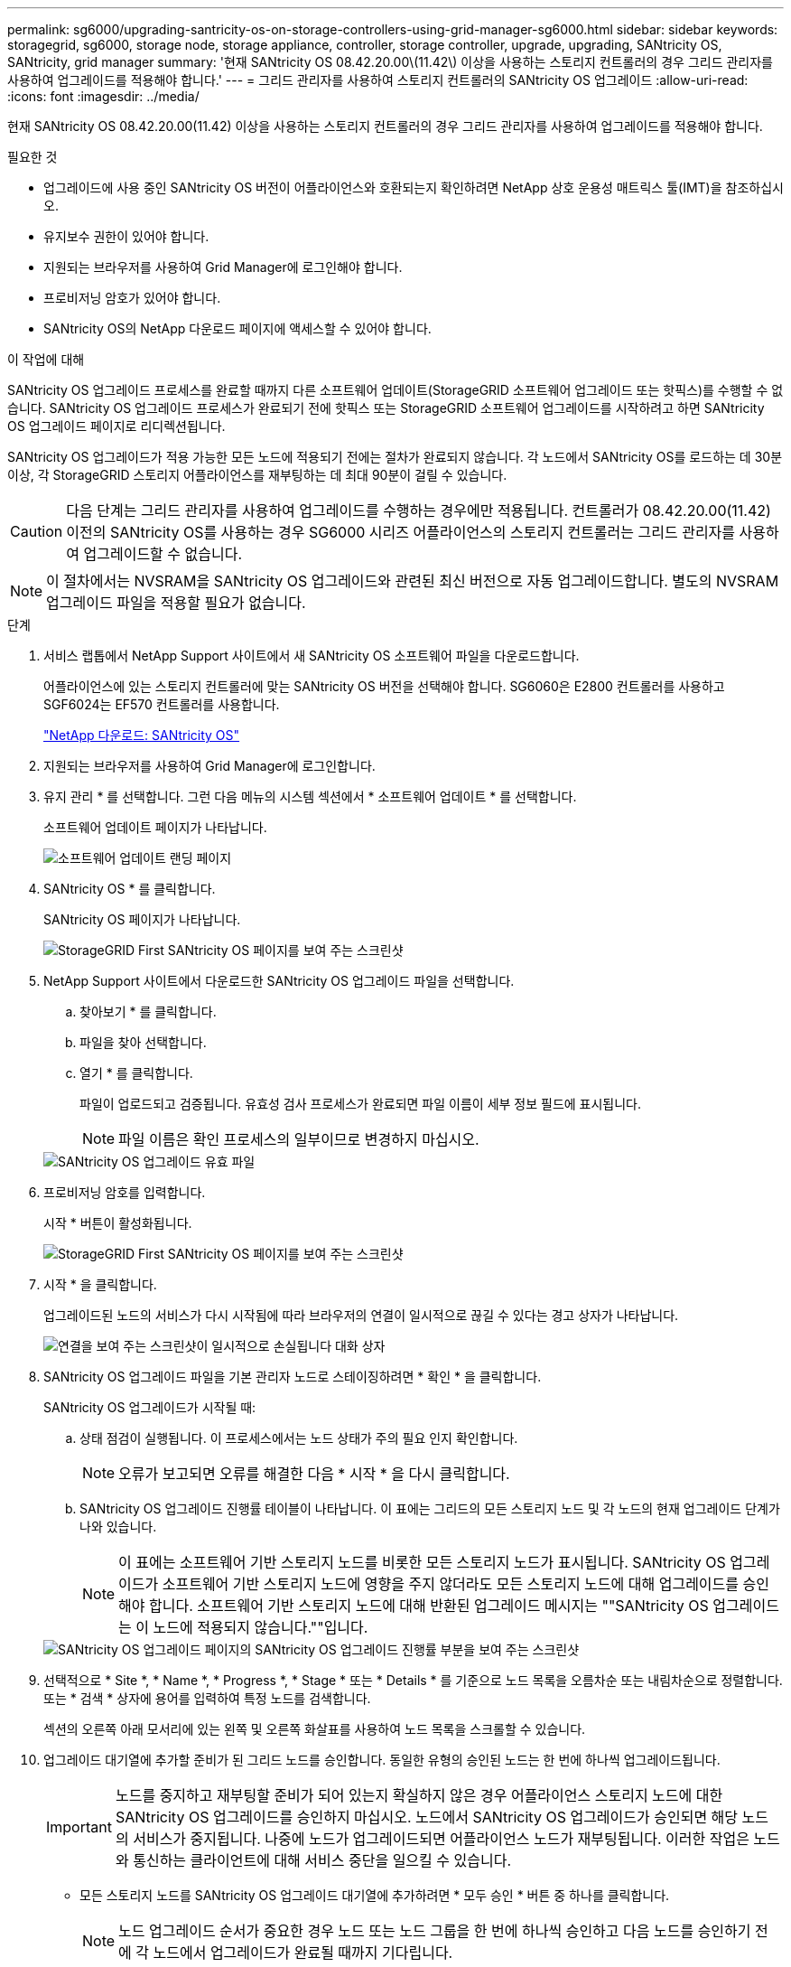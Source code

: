 ---
permalink: sg6000/upgrading-santricity-os-on-storage-controllers-using-grid-manager-sg6000.html 
sidebar: sidebar 
keywords: storagegrid, sg6000, storage node, storage appliance, controller, storage controller, upgrade, upgrading, SANtricity OS, SANtricity, grid manager 
summary: '현재 SANtricity OS 08.42.20.00\(11.42\) 이상을 사용하는 스토리지 컨트롤러의 경우 그리드 관리자를 사용하여 업그레이드를 적용해야 합니다.' 
---
= 그리드 관리자를 사용하여 스토리지 컨트롤러의 SANtricity OS 업그레이드
:allow-uri-read: 
:icons: font
:imagesdir: ../media/


[role="lead"]
현재 SANtricity OS 08.42.20.00(11.42) 이상을 사용하는 스토리지 컨트롤러의 경우 그리드 관리자를 사용하여 업그레이드를 적용해야 합니다.

.필요한 것
* 업그레이드에 사용 중인 SANtricity OS 버전이 어플라이언스와 호환되는지 확인하려면 NetApp 상호 운용성 매트릭스 툴(IMT)을 참조하십시오.
* 유지보수 권한이 있어야 합니다.
* 지원되는 브라우저를 사용하여 Grid Manager에 로그인해야 합니다.
* 프로비저닝 암호가 있어야 합니다.
* SANtricity OS의 NetApp 다운로드 페이지에 액세스할 수 있어야 합니다.


.이 작업에 대해
SANtricity OS 업그레이드 프로세스를 완료할 때까지 다른 소프트웨어 업데이트(StorageGRID 소프트웨어 업그레이드 또는 핫픽스)를 수행할 수 없습니다. SANtricity OS 업그레이드 프로세스가 완료되기 전에 핫픽스 또는 StorageGRID 소프트웨어 업그레이드를 시작하려고 하면 SANtricity OS 업그레이드 페이지로 리디렉션됩니다.

SANtricity OS 업그레이드가 적용 가능한 모든 노드에 적용되기 전에는 절차가 완료되지 않습니다. 각 노드에서 SANtricity OS를 로드하는 데 30분 이상, 각 StorageGRID 스토리지 어플라이언스를 재부팅하는 데 최대 90분이 걸릴 수 있습니다.


CAUTION: 다음 단계는 그리드 관리자를 사용하여 업그레이드를 수행하는 경우에만 적용됩니다. 컨트롤러가 08.42.20.00(11.42) 이전의 SANtricity OS를 사용하는 경우 SG6000 시리즈 어플라이언스의 스토리지 컨트롤러는 그리드 관리자를 사용하여 업그레이드할 수 없습니다.


NOTE: 이 절차에서는 NVSRAM을 SANtricity OS 업그레이드와 관련된 최신 버전으로 자동 업그레이드합니다. 별도의 NVSRAM 업그레이드 파일을 적용할 필요가 없습니다.

.단계
. 서비스 랩톱에서 NetApp Support 사이트에서 새 SANtricity OS 소프트웨어 파일을 다운로드합니다.
+
어플라이언스에 있는 스토리지 컨트롤러에 맞는 SANtricity OS 버전을 선택해야 합니다. SG6060은 E2800 컨트롤러를 사용하고 SGF6024는 EF570 컨트롤러를 사용합니다.

+
https://mysupport.netapp.com/site/products/all/details/eseries-santricityos/downloads-tab["NetApp 다운로드: SANtricity OS"^]

. 지원되는 브라우저를 사용하여 Grid Manager에 로그인합니다.
. 유지 관리 * 를 선택합니다. 그런 다음 메뉴의 시스템 섹션에서 * 소프트웨어 업데이트 * 를 선택합니다.
+
소프트웨어 업데이트 페이지가 나타납니다.

+
image::../media/software_update_landing.png[소프트웨어 업데이트 랜딩 페이지]

. SANtricity OS * 를 클릭합니다.
+
SANtricity OS 페이지가 나타납니다.

+
image::../media/santricity_os_upgrade_first.png[StorageGRID First SANtricity OS 페이지를 보여 주는 스크린샷]

. NetApp Support 사이트에서 다운로드한 SANtricity OS 업그레이드 파일을 선택합니다.
+
.. 찾아보기 * 를 클릭합니다.
.. 파일을 찾아 선택합니다.
.. 열기 * 를 클릭합니다.
+
파일이 업로드되고 검증됩니다. 유효성 검사 프로세스가 완료되면 파일 이름이 세부 정보 필드에 표시됩니다.

+

NOTE: 파일 이름은 확인 프로세스의 일부이므로 변경하지 마십시오.

+
image::../media/santricity_upgrade_os_file_validated.png[SANtricity OS 업그레이드 유효 파일]



. 프로비저닝 암호를 입력합니다.
+
시작 * 버튼이 활성화됩니다.

+
image::../media/santricity_start_button.png[StorageGRID First SANtricity OS 페이지를 보여 주는 스크린샷]

. 시작 * 을 클릭합니다.
+
업그레이드된 노드의 서비스가 다시 시작됨에 따라 브라우저의 연결이 일시적으로 끊길 수 있다는 경고 상자가 나타납니다.

+
image::../media/santricity_upgrade_warning.png[연결을 보여 주는 스크린샷이 일시적으로 손실됩니다 대화 상자]

. SANtricity OS 업그레이드 파일을 기본 관리자 노드로 스테이징하려면 * 확인 * 을 클릭합니다.
+
SANtricity OS 업그레이드가 시작될 때:

+
.. 상태 점검이 실행됩니다. 이 프로세스에서는 노드 상태가 주의 필요 인지 확인합니다.
+

NOTE: 오류가 보고되면 오류를 해결한 다음 * 시작 * 을 다시 클릭합니다.

.. SANtricity OS 업그레이드 진행률 테이블이 나타납니다. 이 표에는 그리드의 모든 스토리지 노드 및 각 노드의 현재 업그레이드 단계가 나와 있습니다.
+

NOTE: 이 표에는 소프트웨어 기반 스토리지 노드를 비롯한 모든 스토리지 노드가 표시됩니다. SANtricity OS 업그레이드가 소프트웨어 기반 스토리지 노드에 영향을 주지 않더라도 모든 스토리지 노드에 대해 업그레이드를 승인해야 합니다. 소프트웨어 기반 스토리지 노드에 대해 반환된 업그레이드 메시지는 ""SANtricity OS 업그레이드는 이 노드에 적용되지 않습니다.""입니다.

+
image::../media/santricity_upgrade_progress_table.png[SANtricity OS 업그레이드 페이지의 SANtricity OS 업그레이드 진행률 부분을 보여 주는 스크린샷]



. 선택적으로 * Site *, * Name *, * Progress *, * Stage * 또는 * Details * 를 기준으로 노드 목록을 오름차순 또는 내림차순으로 정렬합니다. 또는 * 검색 * 상자에 용어를 입력하여 특정 노드를 검색합니다.
+
섹션의 오른쪽 아래 모서리에 있는 왼쪽 및 오른쪽 화살표를 사용하여 노드 목록을 스크롤할 수 있습니다.

. 업그레이드 대기열에 추가할 준비가 된 그리드 노드를 승인합니다. 동일한 유형의 승인된 노드는 한 번에 하나씩 업그레이드됩니다.
+

IMPORTANT: 노드를 중지하고 재부팅할 준비가 되어 있는지 확실하지 않은 경우 어플라이언스 스토리지 노드에 대한 SANtricity OS 업그레이드를 승인하지 마십시오. 노드에서 SANtricity OS 업그레이드가 승인되면 해당 노드의 서비스가 중지됩니다. 나중에 노드가 업그레이드되면 어플라이언스 노드가 재부팅됩니다. 이러한 작업은 노드와 통신하는 클라이언트에 대해 서비스 중단을 일으킬 수 있습니다.

+
** 모든 스토리지 노드를 SANtricity OS 업그레이드 대기열에 추가하려면 * 모두 승인 * 버튼 중 하나를 클릭합니다.
+

NOTE: 노드 업그레이드 순서가 중요한 경우 노드 또는 노드 그룹을 한 번에 하나씩 승인하고 다음 노드를 승인하기 전에 각 노드에서 업그레이드가 완료될 때까지 기다립니다.

** 하나 이상의 * Approve * (승인 *) 버튼을 클릭하여 하나 이상의 노드를 SANtricity OS 업그레이드 대기열에 추가합니다.
+

NOTE: 노드에 SANtricity OS 업그레이드 적용을 연기할 수 있지만 나열된 모든 스토리지 노드에서 SANtricity OS 업그레이드를 승인할 때까지 SANtricity OS 업그레이드 프로세스가 완료되지 않습니다.

+
Approve * 를 클릭하면 업그레이드 프로세스에서 노드를 업그레이드할 수 있는지 여부를 결정합니다. 노드를 업그레이드할 수 있는 경우 업그레이드 대기열에 추가됩니다. 를 누릅니다

+
일부 노드의 경우 선택한 업그레이드 파일이 의도적으로 적용되지 않으며 이러한 특정 노드를 업그레이드하지 않고 업그레이드 프로세스를 완료할 수 있습니다. 의도적으로 업그레이드하지 않은 노드의 경우 세부 정보 열에 다음 메시지 중 하나와 함께 프로세스가 완료된 단계를 표시합니다.

+
*** 스토리지 노드가 이미 업그레이드되었습니다.
*** SANtricity OS 업그레이드는 이 노드에 적용되지 않습니다.
*** SANtricity OS 파일이 이 노드와 호환되지 않습니다.




+
"'SANtricity OS upgrade is not applicable to this node(이 노드에 OS 업그레이드가 적용되지 않습니다)' 메시지는 노드에 StorageGRID 시스템에서 관리할 수 있는 스토리지 컨트롤러가 없음을 나타냅니다. 이 메시지는 비어플라이언스 스토리지 노드에 대해 표시됩니다. 이 메시지가 표시된 노드를 업그레이드하지 않고 SANtricity OS 업그레이드 프로세스를 완료할 수 있습니다. ("SANtricity OS 파일이 이 노드와 호환되지 않습니다"라는 메시지는 노드에서 설치 시도 중인 것과 다른 SANtricity OS 파일이 필요하다는 것을 나타냅니다. 최신 SANtricity OS 업그레이드를 완료한 후 노드에 적합한 SANtricity OS를 다운로드하고 업그레이드 프로세스를 반복합니다.

. SANtricity OS 업그레이드 대기열에서 노드 또는 모든 노드를 제거해야 하는 경우 * 제거 * 또는 * 모두 제거 * 를 클릭합니다.
+
예제에 표시된 대로 단계가 Queued를 넘어 진행되면 * Remove * 버튼이 숨겨지고 SANtricity OS 업그레이드 프로세스에서 노드를 더 이상 제거할 수 없습니다.

+
image::../media/approve_all_progresstable.png[SANtricity 업그레이드 제거 버튼]

. SANtricity OS 업그레이드가 승인된 각 그리드 노드에 적용될 때까지 기다립니다.
+

IMPORTANT: SANtricity OS 업그레이드를 적용하는 동안 노드에 오류 단계가 표시되는 경우 해당 노드에 대한 업그레이드가 실패한 것입니다. 장애 복구를 위해 어플라이언스를 유지보수 모드로 전환해야 할 수도 있습니다. 계속하기 전에 기술 지원 부서에 문의하십시오.

+
노드의 펌웨어가 너무 오래되어 그리드 관리자로 업그레이드되지 않는 경우, 노드에 오류 단계가 표시됩니다: ""이 노드에서 SANtricity OS를 업그레이드하려면 유지보수 모드를 사용해야 합니다. 제품의 설치 및 유지관리 지침을 참조하십시오. 업그레이드 후 향후 업그레이드를 위해 이 유틸리티를 사용할 수 있습니다." 오류를 해결하려면 다음을 수행합니다.

+
.. 유지보수 모드를 사용하여 오류 단계가 표시된 노드에서 SANtricity OS를 업그레이드합니다.
.. 그리드 관리자를 사용하여 SANtricity OS 업그레이드를 다시 시작하고 완료합니다.
+
승인된 모든 노드에서 SANtricity OS 업그레이드가 완료되면 SANtricity OS 업그레이드 진행률 테이블이 닫히고 SANtricity OS 업그레이드가 완료된 날짜와 시간이 녹색 배너에 표시됩니다.

+
image::../media/santricity_upgrade_finish_banner.png[업그레이드가 완료된 후 SANtricity OS 업그레이드 페이지의 스크린샷]



. 다른 SANtricity OS 업그레이드 파일이 필요한 전체 단계가 있는 노드에 대해 이 업그레이드 절차를 반복합니다.
+

NOTE: Needs Attention(주의 필요) 상태인 모든 노드의 경우 유지보수 모드를 사용하여 업그레이드를 수행합니다.



.관련 정보
https://mysupport.netapp.com/matrix["NetApp 상호 운용성 매트릭스 툴"^]

link:upgrading-santricity-os-on-storage-controllers-using-maintenance-mode-sg6000.html["유지보수 모드를 사용하여 스토리지 컨트롤러에서 SANtricity OS 업그레이드"]

